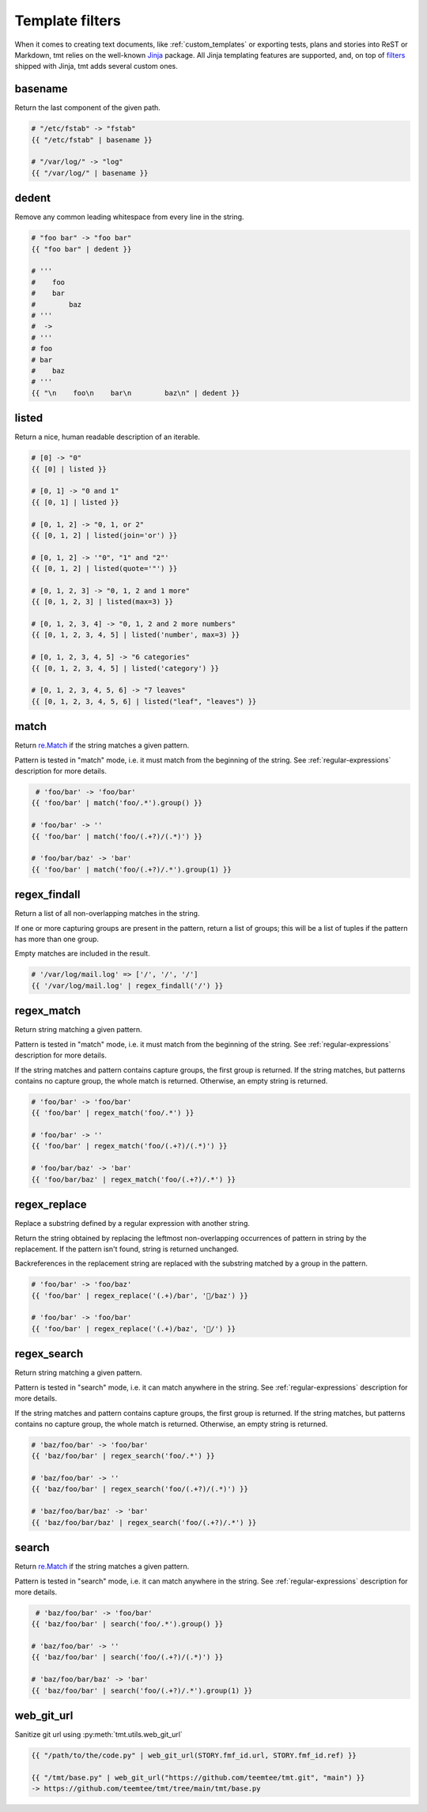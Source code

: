 ..
   Please, do not edit this file, is is rendered from template-filters.rst.j2,
   and all your changes would be overwritten.

Template filters
~~~~~~~~~~~~~~~~~~~~~~~~~~~~~~~~~~~~~~~~~~~~~~~~~~~~~~~~~~~~~~~~~~

When it comes to creating text documents, like
:ref:`custom_templates` or exporting tests, plans
and stories into ReST or Markdown, tmt relies on the well-known
`Jinja`__ package. All Jinja templating features are supported, and, on
top of `filters`__ shipped with Jinja, tmt adds several custom ones.

__ https://palletsprojects.com/p/jinja/
__ https://jinja.palletsprojects.com/en/3.1.x/templates/#filters


basename
--------

Return the last component of the given path.

.. code-block:: jinja

    # "/etc/fstab" -> "fstab"
    {{ "/etc/fstab" | basename }}

    # "/var/log/" -> "log"
    {{ "/var/log/" | basename }}


dedent
------

Remove any common leading whitespace from every line in the string.

.. code-block:: jinja

    # "foo bar" -> "foo bar"
    {{ "foo bar" | dedent }}

    # '''
    #    foo
    #    bar
    #        baz
    # '''
    #  ->
    # '''
    # foo
    # bar
    #    baz
    # '''
    {{ "\n    foo\n    bar\n        baz\n" | dedent }}


listed
------

Return a nice, human readable description of an iterable.

.. code-block:: jinja

    # [0] -> "0"
    {{ [0] | listed }}

    # [0, 1] -> "0 and 1"
    {{ [0, 1] | listed }}

    # [0, 1, 2] -> "0, 1, or 2"
    {{ [0, 1, 2] | listed(join='or') }}

    # [0, 1, 2] -> '"0", "1" and "2"'
    {{ [0, 1, 2] | listed(quote='"') }}

    # [0, 1, 2, 3] -> "0, 1, 2 and 1 more"
    {{ [0, 1, 2, 3] | listed(max=3) }}

    # [0, 1, 2, 3, 4] -> "0, 1, 2 and 2 more numbers"
    {{ [0, 1, 2, 3, 4, 5] | listed('number', max=3) }}

    # [0, 1, 2, 3, 4, 5] -> "6 categories"
    {{ [0, 1, 2, 3, 4, 5] | listed('category') }}

    # [0, 1, 2, 3, 4, 5, 6] -> "7 leaves"
    {{ [0, 1, 2, 3, 4, 5, 6] | listed("leaf", "leaves") }}


match
-----

Return `re.Match`__ if the string matches a given pattern.

Pattern is tested in "match" mode, i.e. it must match from the
beginning of the string. See :ref:`regular-expressions` description
for more details.

__ https://docs.python.org/3.9/library/re.html#match-objects

.. code-block:: jinja

     # 'foo/bar' -> 'foo/bar'
    {{ 'foo/bar' | match('foo/.*').group() }}

    # 'foo/bar' -> ''
    {{ 'foo/bar' | match('foo/(.+?)/(.*)') }}

    # 'foo/bar/baz' -> 'bar'
    {{ 'foo/bar' | match('foo/(.+?)/.*').group(1) }}


regex_findall
-------------

Return a list of all non-overlapping matches in the string.

If one or more capturing groups are present in the pattern, return
a list of groups; this will be a list of tuples if the pattern
has more than one group.

Empty matches are included in the result.

.. code-block:: jinja

    # '/var/log/mail.log' => ['/', '/', '/']
    {{ '/var/log/mail.log' | regex_findall('/') }}


regex_match
-----------

Return string matching a given pattern.

Pattern is tested in "match" mode, i.e. it must match from the
beginning of the string. See :ref:`regular-expressions` description
for more details.

If the string matches and pattern contains capture groups, the
first group is returned. If the string matches, but patterns
contains no capture group, the whole match is returned.
Otherwise, an empty string is returned.

.. code-block:: jinja

    # 'foo/bar' -> 'foo/bar'
    {{ 'foo/bar' | regex_match('foo/.*') }}

    # 'foo/bar' -> ''
    {{ 'foo/bar' | regex_match('foo/(.+?)/(.*)') }}

    # 'foo/bar/baz' -> 'bar'
    {{ 'foo/bar/baz' | regex_match('foo/(.+?)/.*') }}


regex_replace
-------------

Replace a substring defined by a regular expression with another string.

Return the string obtained by replacing the leftmost
non-overlapping occurrences of pattern in string by the replacement.
If the pattern isn't found, string is returned unchanged.

Backreferences in the replacement string are replaced with the
substring matched by a group in the pattern.

.. code-block:: jinja

    # 'foo/bar' -> 'foo/baz'
    {{ 'foo/bar' | regex_replace('(.+)/bar', '/baz') }}

    # 'foo/bar' -> 'foo/bar'
    {{ 'foo/bar' | regex_replace('(.+)/baz', '/') }}


regex_search
------------

Return string matching a given pattern.

Pattern is tested in "search" mode, i.e. it can match anywhere
in the string. See :ref:`regular-expressions` description for more
details.

If the string matches and pattern contains capture groups, the
first group is returned. If the string matches, but patterns
contains no capture group, the whole match is returned.
Otherwise, an empty string is returned.

.. code-block:: jinja

    # 'baz/foo/bar' -> 'foo/bar'
    {{ 'baz/foo/bar' | regex_search('foo/.*') }}

    # 'baz/foo/bar' -> ''
    {{ 'baz/foo/bar' | regex_search('foo/(.+?)/(.*)') }}

    # 'baz/foo/bar/baz' -> 'bar'
    {{ 'baz/foo/bar/baz' | regex_search('foo/(.+?)/.*') }}


search
------

Return `re.Match`__ if the string matches a given pattern.

Pattern is tested in "search" mode, i.e. it can match anywhere
in the string. See :ref:`regular-expressions` description for more
details.

__ https://docs.python.org/3.9/library/re.html#match-objects

.. code-block:: jinja

     # 'baz/foo/bar' -> 'foo/bar'
    {{ 'baz/foo/bar' | search('foo/.*').group() }}

    # 'baz/foo/bar' -> ''
    {{ 'baz/foo/bar' | search('foo/(.+?)/(.*)') }}

    # 'baz/foo/bar/baz' -> 'bar'
    {{ 'baz/foo/bar' | search('foo/(.+?)/.*').group(1) }}


web_git_url
-----------

Sanitize git url using :py:meth:`tmt.utils.web_git_url`

.. code-block:: jinja

    {{ "/path/to/the/code.py" | web_git_url(STORY.fmf_id.url, STORY.fmf_id.ref) }}

    {{ "/tmt/base.py" | web_git_url("https://github.com/teemtee/tmt.git", "main") }}
    -> https://github.com/teemtee/tmt/tree/main/tmt/base.py
